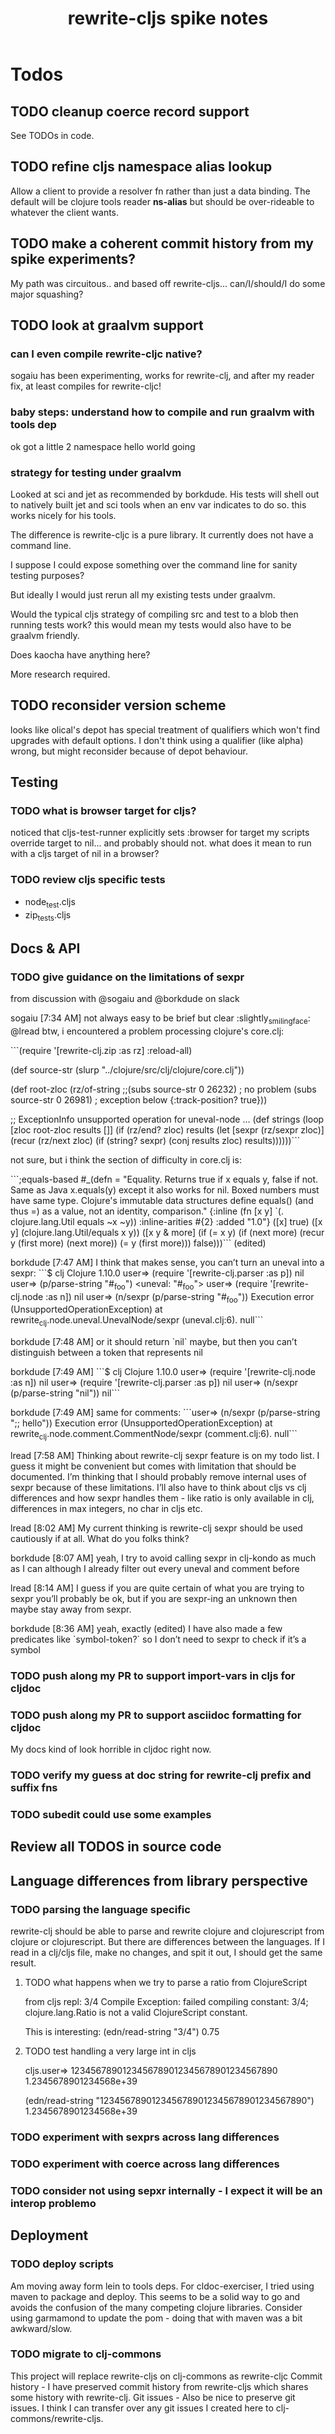 #+TITLE: rewrite-cljs spike notes

* Todos
** TODO cleanup coerce record support
   See TODOs in code.
** TODO refine cljs namespace alias lookup
    Allow a client to provide a resolver fn rather than just a data binding.  The default will be clojure tools reader *ns-alias* but
    should be over-rideable to whatever the client wants.
** TODO make a coherent commit history from my spike experiments?
    My path was circuitous.. and based off rewrite-cljs... can/I/should/I do some major squashing?
** TODO look at graalvm support
*** can I even compile rewrite-cljc native?
    sogaiu has been experimenting, works for rewrite-clj, and after my reader fix, at least compiles for
    rewrite-cljc!
*** baby steps: understand how to compile and run graalvm with tools dep
    ok got a little 2 namespace hello world going
*** strategy for testing under graalvm
    Looked at sci and jet as recommended by borkdude. His tests will shell out to natively built jet and
    sci tools when an env var indicates to do so. this works nicely for his tools.

    The difference is rewrite-cljc is a pure library. It currently does not have a command line.

    I suppose I could expose something over the command line for sanity testing purposes?

    But ideally I would just rerun all my existing tests under graalvm.

    Would the typical cljs strategy of compiling src and test to a blob then running tests work?
    this would mean my tests would also have to be graalvm friendly.

    Does kaocha have anything here?

    More research required.

** TODO reconsider version scheme
    looks like olical's depot has special treatment of qualifiers which won't find upgrades
    with default options.  I don't think using a qualifier (like alpha) wrong, but might
    reconsider because of depot behaviour.
** Testing
*** TODO what is browser target for cljs?
    noticed that cljs-test-runner explicitly sets :browser for target
    my scripts override target to nil... and probably should not.
    what does it mean to run with a cljs target of nil in a browser?
*** TODO review cljs specific tests
    - node_test.cljs
    - zip_tests.cljs
** Docs & API
*** TODO give guidance on the limitations of sexpr
    from discussion with @sogaiu and @borkdude on slack

    sogaiu [7:34 AM]
    not always easy to be brief but clear :slightly_smiling_face:
    @lread btw, i encountered a problem processing clojure's core.clj:

    ```(require
    '[rewrite-clj.zip :as rz]
    :reload-all)

    (def source-str
    (slurp "../clojure/src/clj/clojure/core.clj"))

    (def root-zloc
    (rz/of-string ;;(subs source-str 0 26232) ; no problem
    (subs source-str 0 26981) ; exception below
    {:track-position? true}))

    ;; ExceptionInfo unsupported operation for uneval-node ...
    (def strings
    (loop [zloc root-zloc
    results []]
    (if (rz/end? zloc)
    results
    (let [sexpr (rz/sexpr zloc)]
    (recur (rz/next zloc)
    (if (string? sexpr)
    (conj results zloc)
    results))))))```

    not sure, but i think the section of difficulty in core.clj is:

    ```;equals-based
    #_(defn =
    "Equality. Returns true if x equals y, false if not. Same as Java
    x.equals(y) except it also works for nil. Boxed numbers must have
    same type. Clojure's immutable data structures define equals() (and
    thus =) as a value, not an identity, comparison."
    {:inline (fn [x y] `(. clojure.lang.Util equals ~x ~y))
    :inline-arities #{2}
    :added "1.0"}
    ([x] true)
    ([x y] (clojure.lang.Util/equals x y))
    ([x y & more]
    (if (= x y)
    (if (next more)
    (recur y (first more) (next more))
    (= y (first more)))
    false)))```
    (edited)

    borkdude [7:47 AM]
    I think that makes sense, you can’t turn an uneval into a sexpr:
    ```$ clj
    Clojure 1.10.0
    user=> (require '[rewrite-clj.parser :as p])
    nil
    user=> (p/parse-string "#_foo")
    <uneval: "#_foo">
    user=> (require '[rewrite-clj.node :as n])
    nil
    user=> (n/sexpr (p/parse-string "#_foo"))
    Execution error (UnsupportedOperationException) at rewrite_clj.node.uneval.UnevalNode/sexpr (uneval.clj:6).
    null```

    borkdude [7:48 AM]
    or it should return `nil` maybe, but then you can’t distinguish between a token that represents nil

    borkdude [7:49 AM]
    ```$ clj
    Clojure 1.10.0
    user=> (require '[rewrite-clj.node :as n])
    nil
    user=> (require '[rewrite-clj.parser :as p])
    nil
    user=> (n/sexpr (p/parse-string "nil"))
    nil```

    borkdude [7:49 AM]
    same for comments:
    ```user=> (n/sexpr (p/parse-string ";; hello"))
    Execution error (UnsupportedOperationException) at rewrite_clj.node.comment.CommentNode/sexpr (comment.clj:6).
    null```

    lread [7:58 AM]
    Thinking about rewrite-clj sexpr feature is on my todo list. I guess it might be convenient but comes with limitation that should be documented.  I’m thinking that I should probably remove internal uses of sexpr because of these limitations. I’ll also have to think about cljs vs clj differences and how sexpr handles them - like ratio is only available in clj, differences in max integers, no char in cljs etc.

    lread [8:02 AM]
    My current thinking is rewrite-clj sexpr should be used cautiously if at all. What do you folks think?

    borkdude [8:07 AM]
    yeah, I try to avoid calling sexpr in clj-kondo as much as I can
    although I already filter out every uneval and comment before

    lread [8:14 AM]
    I guess if you are quite certain of what you are trying to sexpr you’ll probably be ok, but if you are sexpr-ing an unknown then maybe stay away from sexpr.

    borkdude [8:36 AM]
    yeah, exactly (edited)
    I have also made a few predicates like `symbol-token?` so I don’t need to sexpr to check if it’s a symbol
*** TODO push along my PR to support import-vars in cljs for cljdoc
*** TODO push along my PR to support asciidoc formatting for cljdoc
     My docs kind of look horrible in cljdoc right now.
*** TODO verify my guess at doc string for rewrite-clj prefix and suffix fns
*** TODO subedit could use some examples
** Review all TODOS in source code
** Language differences from library perspective
*** TODO parsing the language specific
   rewrite-clj should be able to parse and rewrite clojure and clojurescript from clojure or clojurescript.
   But there are differences between the languages.
   If I read in a clj/cljs file, make no changes, and spit it out, I should get the same result.
**** TODO what happens when we try to parse a ratio from ClojureScript
     from cljs repl:
     3/4
     Compile Exception: failed compiling constant: 3/4; clojure.lang.Ratio is not a valid ClojureScript constant.

     This is interesting:
     (edn/read-string "3/4")
     0.75
**** TODO test handling a very large int in cljs
     cljs.user=> 1234567890123456789012345678901234567890
     1.2345678901234568e+39

     (edn/read-string "1234567890123456789012345678901234567890")
     1.2345678901234568e+39
*** TODO experiment with sexprs across lang differences
*** TODO experiment with coerce across lang differences
*** TODO consider not using sepxr internally - I expect it will be an interop problemo
** Deployment
*** TODO deploy scripts
    Am moving away form lein to tools deps.  For cldoc-exerciser, I tried using maven to package and deploy.
    This seems to be a solid way to go and avoids the confusion of the many competing clojure libraries.
    Consider using garmamond to update the pom - doing that with maven was a bit awkward/slow.
*** TODO migrate to clj-commons
    This project will replace rewrite-cljs on clj-commons as rewrite-cljc
    Commit history - I have preserved commit history from rewrite-cljs which shares some history with rewrite-clj.
    Git issues - Also be nice to preserve git issues. I think I can transfer over any git issues I created here to clj-commons/rewrite-cljs.

* Later
** TODO consider allowing metadata to be a child
   of interest to borkdude - and more generally probably

   borkdude [8:36 AM]
   yeah, exactly (edited)
   I have also made a few predicates like `symbol-token?` so I don’t need to sexpr to check if it’s a symbol

   caveat is that there might be metadata on anything in clojure
   I wonder if it would have made better sense if the metadata was a child instead of a parent. it ~certainly~ maybe would have made my life easier, but I haven’t pondered the consequences of that (edited)

   lread [8:42 AM]
   interesting, we should probably eventually bring your predicates into rewrite-clj. Also interesting thought on metadata, would make it easier to parse the meat, right?

   borkdude [8:42 AM]
   right, for example: I expect the first node after `defn` to be a symbol, but in rewrite-clj it might be a metadata node with a symbol in it

   borkdude [8:43 AM]
   I would probably make metadata a field on the defrecord of every node or something
   but that might not work for rewriting (which I’m not concerned with) to the original expressions, including spaces, etc

   lread [8:44 AM]
   hmmm... yeah I see your point. It is worth thinking about more.

   borkdude [8:45 AM]
   I really like rewrite-clj btw. but I might need some clone for tuning towards clj-kondo for more performance… but not now, it’s already very fast (edited)
   what I basically do for nodes that might be metadata, is rip out the contents and store the metadata node as proper metadata on the node

   lread [8:48 AM]
   cool, it is very nice to have heavy users of rewrite-clj here like you and @sogaiu. Your feedback and ideas are greatly appreciated! :simple_smile:
   after I finish up a cljs ticket, I’ll get back on my rewrite-clj todo list and work toward the alpha release.

** TODO add some more support for sepxr
   of interest to sogaiu

   sogaiu [11:15 PM]
   two additional approach ideas for dealing with sexpr
   1) same as earlier idea of a new protocol, but name its method something like sexpr2, and don't remove sexpr from the Node protocol -- this is a change, but it doesn't break existing code?
   2) add a sexprable? method to the Node protocol -- all it does is tell you if it's safe to call sexpr
   in approach 1, may be existing sexpr implementations can be moved to external functions and those functions can be called from the protocol methods.  both the Node protocol sexpr and the new protocol sexpr2 can call these externalized functions.  newer code can use sexpr2 and other code can migrate to sexpr2 gradually.  satisfies? can be used to check whether it's safe to call sexpr2 before use.
   the earlier idea of just having sexprable? has the downside of maintainers having to remember to update it appropriately if node implementation details change in certain ways over time.

   sogaiu [11:41 PM]
   here is some scratch work for sexprable?

   ```(require '[rewrite-clj.node :as rn])

   (defn uneval?
   "Check whether a node represents an uneval."
   [node]
   (= (rn/tag node) :uneval))

   ;; following things will throw when sexpr is called:
   ;;
   ;;   comma,
   ;;   newline,
   ;;   whitespace
   ;;
   ;;   comment
   ;;
   ;;   uneval
   ;;
   ;; this could throw:
   ;;
   ;;   some reader nodes
   ;;
   ;; however, afaict, all currently implemented reader nodes (:var and :eval) don't throw by default
   (defn sexprable?
   "Check whether sexpr can be safely called on node."
   [node]
   (not (or (uneval? node)
   (rn/whitespace? node)
   (rn/comment? node))))```

   lread [12:29 AM]
   so, I don’t know @sogaiu. There are other reasons to stay away from sexpr. :grimacing: For example, let’s say your cljs app is sexpr-ing clj code that is not cljs compatible.  Like a ratio for example.  Looking at these kind of sexpr language incompatibilities is on my todo list.

   lread [12:35 AM]
   I would not go so far a deprecating sexpr but I’m thinking I’ll give strong guidance in docs on only using it in specific cases where you have a very good idea of what you are sexpr-ing. For that reason, I am wondering if further work on sexpr is prudent. Whadya think?
   but the extra predicates seem fine to me.

   sogaiu [2:17 AM]
   the case you described about a cljs app working with clj code is understandable, but it seems like the kind of thing where a warning would do.  not sure yet -- need to digest it more fully.

   i'm interested in hearing about other reasons to stay away from sexpr.  please share any further thoughts.

   i need to go through all the places i used sexpr in more detail -- perhaps i can manage that in the next day or so :slightly_smiling_face:

   may be you know this already, but for reference, all of the following rewrite-clj-using projects use sexpr (some much more than others):

   https://github.com/benedekfazekas/trin
   https://github.com/borkdude/clj-kondo
   https://github.com/clojure-emacs/refactor-nrepl
   https://github.com/kkinnear/zprint
   https://github.com/Olical/depot
   https://github.com/snoe/clojure-lsp
   https://github.com/weavejester/cljfmt

   i haven't looked in detail how it's used though.

   sogaiu [4:31 AM]
   @lread regarding extra predicates, borkdude has the following in clj-kondo's impl/utils.clj:

   ```(defn boolean-token? [node]
   (boolean? (:value node)))

   (defn char-token? [node]
   (char? (:value node)))

   (defn string-token? [node]
   (boolean (:lines node)))

   (defn number-token? [node]
   (number? (:value node)))

   (defn symbol-token? [node]
   (symbol? (:value node)))```

   i'm not sure about the naming (e.g. in some rewrite-clj/node/*.cljc there are comment?, comma?, etc.), but it'd be nice to have at least the string and symbol predicates -- may be having "-token" helps prevent collisions w/ clojure's built-in predicates?  having those would help with some of the usages of sexpr i'm finding.

   also, there are zip versions of list?, vector?, set?, map?, whitespace?, comment?, ... -- any thoughts on these and/or more of these types?  i know i use list?, vector?, and map?.  it would be nice to have something for string? and symbol? too -- though i also wonder about appropriate names for these.


   borkdude [4:32 AM]
   yeah, I’m not sure about the naming either, but since these are not part of my API I didn’t worry about it :slightly_smiling_face:
   also these predicates already assume that the node is a token. for efficiency

   sogaiu [4:33 AM]
   thanks for the clarifications :slightly_smiling_face:

   sogaiu [5:00 AM]
   one other usage of sexpr i appear to have repeatedly is for getting at values of things, e.g. string, symbol, first item in list.

   i noticed in clj-kondo's impl/util.clj the following:

   ```(defn symbol-call
   "Returns symbol of call"
   [expr]
   (when (= :list (node/tag expr))
   (let [first-child (-> expr :children first)
   ?sym (:value first-child)]
   (when (symbol? ?sym)
   ?sym))))```

   for string and symbol, i guess the guts of the -token predicates (e.g. (:value token)) above might work.  may be those guts, after being externalized into functions, can be called from the predicates?
** TODO consider speculative kaocha plugin
** TODO consider spec
